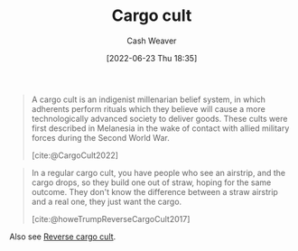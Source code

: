 :PROPERTIES:
:ID:       c5b4e591-7690-49b6-94cb-ab4ab54b68a6
:END:
#+title: Cargo cult
#+author: Cash Weaver
#+date: [2022-06-23 Thu 18:35]
#+filetags: :concept:

#+begin_quote
A cargo cult is an indigenist millenarian belief system, in which adherents perform rituals which they believe will cause a more technologically advanced society to deliver goods. These cults were first described in Melanesia in the wake of contact with allied military forces during the Second World War.

[cite:@CargoCult2022]
#+end_quote

#+begin_quote
In a regular cargo cult, you have people who see an airstrip, and the cargo drops, so they build one out of straw, hoping for the same outcome. They don't know the difference between a straw airstrip and a real one, they just want the cargo.

[cite:@howeTrumpReverseCargoCult2017]
#+end_quote

Also see [[id:0a9fac5c-2919-4dc1-b75b-ccab89d31a52][Reverse cargo cult]].

#+print_bibliography:
* Anki :noexport:
:PROPERTIES:
:ANKI_DECK: Default
:END:
** Cargo cult
:PROPERTIES:
:ANKI_DECK: Default
:ANKI_NOTE_TYPE: Definition
:ANKI_NOTE_ID: 1656856848432
:END:
*** Context
*** Definition
A belief system in which adherents perform rituals which they believe will cause a more technologically advanced society to deliver goods.
*** Extra
*** Source
[cite:@CargoCult2022]


